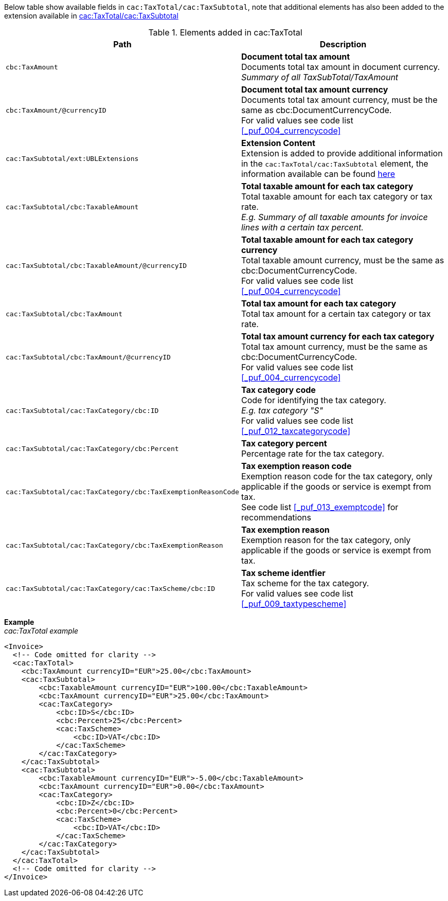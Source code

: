 Below table show available fields in `cac:TaxTotal/cac:TaxSubtotal`, note that additional elements has also been added to the extension available in <<_taxtotal, cac:TaxTotal/cac:TaxSubtotal>>

.Elements added in cac:TaxTotal
|===
|Path |Description

|`cbc:TaxAmount`
|**Document total tax amount** +
Documents total tax amount in document currency. +
__Summary of all TaxSubTotal/TaxAmount__
|`cbc:TaxAmount/@currencyID`
|**Document total tax amount currency** +
Documents total tax amount currency, must be the same as cbc:DocumentCurrencyCode. +
For valid values see code list <<_puf_004_currencycode>>
|`cac:TaxSubtotal/ext:UBLExtensions`
|**Extension Content** +
Extension is added to provide additional information in the `cac:TaxTotal/cac:TaxSubtotal` element, the information available can be found <<_taxtotal, here>>
|`cac:TaxSubtotal/cbc:TaxableAmount`
|**Total taxable amount for each tax category** +
Total taxable amount for each tax category or tax rate. +
__E.g. Summary of all taxable amounts for invoice lines with a certain tax percent.__
|`cac:TaxSubtotal/cbc:TaxableAmount/@currencyID`
|**Total taxable amount for each tax category currency** +
Total taxable amount currency, must be the same as cbc:DocumentCurrencyCode. +
For valid values see code list <<_puf_004_currencycode>>
|`cac:TaxSubtotal/cbc:TaxAmount`
|**Total tax amount for each tax category** +
Total tax amount for a certain tax category or tax rate.
|`cac:TaxSubtotal/cbc:TaxAmount/@currencyID`
|**Total tax amount currency for each tax category** +
Total tax amount currency, must be the same as cbc:DocumentCurrencyCode. +
For valid values see code list <<_puf_004_currencycode>>
|`cac:TaxSubtotal/cac:TaxCategory/cbc:ID`
|**Tax category code** +
Code for identifying the tax category. +
__E.g. tax category "S"__ +
For valid values see code list <<_puf_012_taxcategorycode>>
|`cac:TaxSubtotal/cac:TaxCategory/cbc:Percent`
|**Tax category percent** +
Percentage rate for the tax category.
|`cac:TaxSubtotal/cac:TaxCategory/cbc:TaxExemptionReasonCode`
|**Tax exemption reason code** +
Exemption reason code for the tax category, only applicable if the goods or service is exempt from tax. +
See code list <<_puf_013_exemptcode>> for recommendations
|`cac:TaxSubtotal/cac:TaxCategory/cbc:TaxExemptionReason`
|**Tax exemption reason** +
Exemption reason for the tax category, only applicable if the goods or service is exempt from tax.
|`cac:TaxSubtotal/cac:TaxCategory/cac:TaxScheme/cbc:ID`
|**Tax scheme identfier** +
Tax scheme for the tax category. +
For valid values see code list <<_puf_009_taxtypescheme>>
|===

*Example* +
_cac:TaxTotal example_
[source,xml]
----
<Invoice>
  <!-- Code omitted for clarity -->
  <cac:TaxTotal>
    <cbc:TaxAmount currencyID="EUR">25.00</cbc:TaxAmount>
    <cac:TaxSubtotal>
        <cbc:TaxableAmount currencyID="EUR">100.00</cbc:TaxableAmount>
        <cbc:TaxAmount currencyID="EUR">25.00</cbc:TaxAmount>
        <cac:TaxCategory>
            <cbc:ID>S</cbc:ID>
            <cbc:Percent>25</cbc:Percent>
            <cac:TaxScheme>
                <cbc:ID>VAT</cbc:ID>
            </cac:TaxScheme>
        </cac:TaxCategory>
    </cac:TaxSubtotal>
    <cac:TaxSubtotal>
        <cbc:TaxableAmount currencyID="EUR">-5.00</cbc:TaxableAmount>
        <cbc:TaxAmount currencyID="EUR">0.00</cbc:TaxAmount>
        <cac:TaxCategory>
            <cbc:ID>Z</cbc:ID>
            <cbc:Percent>0</cbc:Percent>
            <cac:TaxScheme>
                <cbc:ID>VAT</cbc:ID>
            </cac:TaxScheme>
        </cac:TaxCategory>
    </cac:TaxSubtotal>
  </cac:TaxTotal>
  <!-- Code omitted for clarity -->
</Invoice>
----
